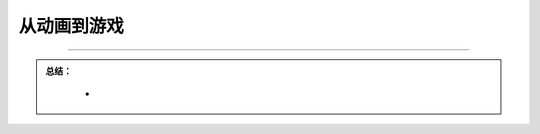 从动画到游戏
============================


.. image:: /../../_static/images/bluefi_project/dinosuar_animation.gif
  :scale: 10%
  :align: center


.. image:: /../../_static/images/bluefi_project/dinosuar_game.gif
  :scale: 10%
  :align: center



-----------------------------

.. admonition:: 
  总结：

    - 


